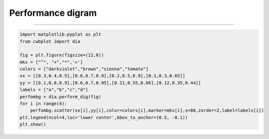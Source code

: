 Performance digram
-----

^^^^^

.. figure:: ../image/_gallery/perform_dig.png
   :width: 400
   :align: center


.. code-block:: python

   import matplotlib.pyplot as plt
   from cwbplot import dia

   fig = plt.figure(figsize=(12,8))
   mks = ["^", "+","*",'>']
   colors = ["darkviolet","brown","sienna","tomato"]
   xx = [[0.3,0.4,0.5],[0.6,0.7,0.9],[0.2,0.5,0.9],[0.1,0.3,0.65]]
   yy = [[0.1,0.8,0.9],[0.6,0.7,0.95],[0.11,0.55,0.66],[0.12,0.35,0.44]]
   labels = ["a","b","c","d"]
   perfombg = dia.perform_dig(fig)
   for i in range(4):
       perfombg.scatter(xx[i],yy[i],color=colors[i],marker=mks[i],s=80,zorder=2,label=labels[i])
   plt.legend(ncol=4,loc='lower center',bbox_to_anchor=(0.5, -0.1))
   plt.show()

